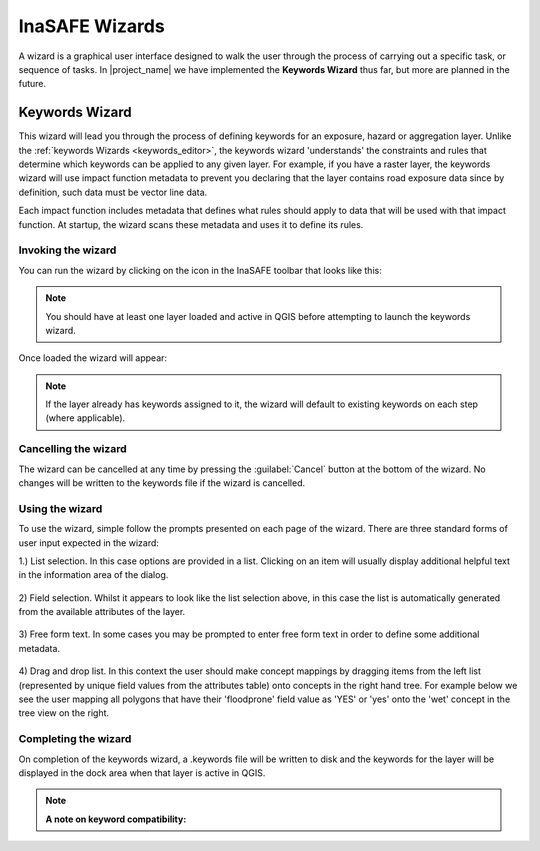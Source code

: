 .. _wizards:

InaSAFE Wizards
===============

A wizard is a graphical user interface designed to walk the user through the
process of carrying out a specific task, or sequence of tasks. In |project_name|
we have implemented the **Keywords Wizard** thus far, but more are planned in
the future.

.. _keywords_wizard:

Keywords Wizard
---------------

This wizard will lead you through the process of defining keywords for an
exposure, hazard or aggregation layer. Unlike the
:ref:`keywords Wizards <keywords_editor>`, the keywords wizard 'understands'
the constraints and rules that determine which keywords can be applied to any
given layer. For example, if you have a raster layer, the keywords wizard will
use impact function metadata to prevent you declaring that the layer contains
road exposure data since by definition, such data must be vector line data.

Each impact function includes metadata that defines what rules should apply to
data that will be used with that impact function. At startup, the wizard scans
these metadata and uses it to define its rules.

Invoking the wizard
...................

You can run the wizard by clicking on the icon in the InaSAFE toolbar that
looks like this:

.. figure:: /static/user-docs/keyword-wizard-icon.*
   :scale: 100 %
   :alt: InaSAFE Keywords Wizard Icon
   :align: center

.. note:: You should have at least one layer loaded and active in QGIS before
    attempting to launch the keywords wizard.

Once loaded the wizard will appear:

.. figure:: /static/user-docs/keyword-wizard-exposure.*
   :scale: 75 %
   :alt: InaSAFE Keywords Wizard Icon
   :align: center

.. note:: If the layer already has keywords assigned to it, the wizard will
    default to existing keywords on each step (where applicable).

Cancelling the wizard
.....................

The wizard can be cancelled at any time by pressing the :guilabel:`Cancel`
button at the bottom of the wizard. No changes will be written to the
keywords file if the wizard is cancelled.


Using the wizard
................

To use the wizard, simple follow the prompts presented on each page of the
wizard. There are three standard forms of user input expected in the wizard:

1.) List selection. In this case options are provided in a list. Clicking on
an item will usually display additional helpful text in the information area
of the dialog.


.. figure:: /static/user-docs/wizard_gui_list.*
   :scale: 75 %
   :alt: InaSAFE Keywords Wizard List Selection
   :align: center

2) Field selection. Whilst it appears to look like the list selection above,
in this case the list is automatically generated from the available attributes
of the layer.

.. figure:: /static/user-docs/wizard_field_list.*
   :scale: 75 %
   :alt: InaSAFE Keywords Wizard Attribute List Selection
   :align: center

3) Free form text. In some cases you may be prompted to enter free form text
in order to define some additional metadata.

.. figure:: /static/user-docs/wizard_lineedit.*
   :scale: 75 %
   :alt: InaSAFE Keywords Wizard Free Form Text
   :align: center

4) Drag and drop list. In this context the user should make concept mappings
by dragging items from the left list (represented by unique field values from
the attributes table) onto concepts in the right hand tree. For example below
we see the user mapping all polygons that have their 'floodprone' field value
as 'YES' or 'yes' onto the 'wet' concept in the tree view on the right.


.. figure:: /static/user-docs/wizard_dual_list.*
   :scale: 75 %
   :alt: InaSAFE Keywords Wizard Free Form Text
   :align: center

Completing the wizard
.....................

On completion of the keywords wizard, a .keywords file will be written to disk
and the keywords for the layer will be displayed in the dock area when that
layer is active in QGIS.

.. figure:: /static/user-docs/wizard_result.*
   :scale: 75 %
   :alt: InaSAFE Keywords Listing
   :align: center


.. note:: **A note on keyword compatibility:**
